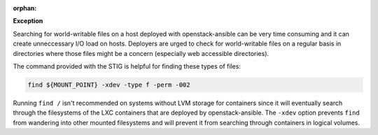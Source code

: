 :orphan:

**Exception**

Searching for world-writable files on a host deployed with openstack-ansible
can be very time consuming and it can create unneccessary I/O load on hosts.
Deployers are urged to check for world-writable files on a regular basis in
directories where those files might be a concern (especially web accessible
directories).

The command provided with the STIG is helpful for finding these types of files:

.. code-block:: bash

    find ${MOUNT_POINT} -xdev -type f -perm -002

Running ``find /`` isn't recommended on systems without LVM storage for
containers since it will eventually search through the filesystems of the LXC
containers that are deployed by openstack-ansible. The ``-xdev`` option
prevents ``find`` from wandering into other mounted filesystems and will
prevent it from searching through containers in logical volumes.
